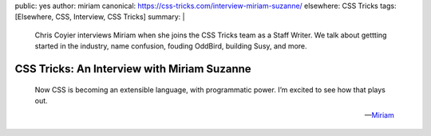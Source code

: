 public: yes
author: miriam
canonical: https://css-tricks.com/interview-miriam-suzanne/
elsewhere: CSS Tricks
tags: [Elsewhere, CSS, Interview, CSS Tricks]
summary: |
  Chris Coyier interviews Miriam
  when she joins the CSS Tricks team
  as a Staff Writer.
  We talk about gettting started in the industry,
  name confusion,
  fouding OddBird,
  building Susy,
  and more.


CSS Tricks: An Interview with Miriam Suzanne
============================================

    Now CSS is becoming an extensible language,
    with programmatic power.
    I’m excited to see how that plays out.

    ---`Miriam <https://css-tricks.com/interview-miriam-suzanne/>`_
